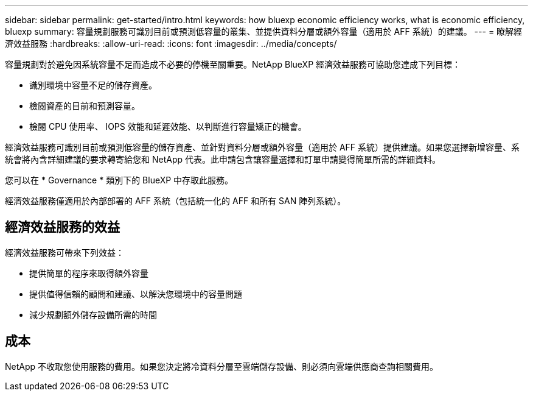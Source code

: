 ---
sidebar: sidebar 
permalink: get-started/intro.html 
keywords: how bluexp economic efficiency works, what is economic efficiency, bluexp 
summary: 容量規劃服務可識別目前或預測低容量的叢集、並提供資料分層或額外容量（適用於 AFF 系統）的建議。 
---
= 瞭解經濟效益服務
:hardbreaks:
:allow-uri-read: 
:icons: font
:imagesdir: ../media/concepts/


[role="lead"]
容量規劃對於避免因系統容量不足而造成不必要的停機至關重要。NetApp BlueXP 經濟效益服務可協助您達成下列目標：

* 識別環境中容量不足的儲存資產。
* 檢閱資產的目前和預測容量。
* 檢閱 CPU 使用率、 IOPS 效能和延遲效能、以判斷進行容量矯正的機會。


經濟效益服務可識別目前或預測低容量的儲存資產、並針對資料分層或額外容量（適用於 AFF 系統）提供建議。如果您選擇新增容量、系統會將內含詳細建議的要求轉寄給您和 NetApp 代表。此申請包含讓容量選擇和訂單申請變得簡單所需的詳細資料。

您可以在 * Governance * 類別下的 BlueXP 中存取此服務。

經濟效益服務僅適用於內部部署的 AFF 系統（包括統一化的 AFF 和所有 SAN 陣列系統）。



== 經濟效益服務的效益

經濟效益服務可帶來下列效益：

* 提供簡單的程序來取得額外容量
* 提供值得信賴的顧問和建議、以解決您環境中的容量問題
* 減少規劃額外儲存設備所需的時間




== 成本

NetApp 不收取您使用服務的費用。如果您決定將冷資料分層至雲端儲存設備、則必須向雲端供應商查詢相關費用。
